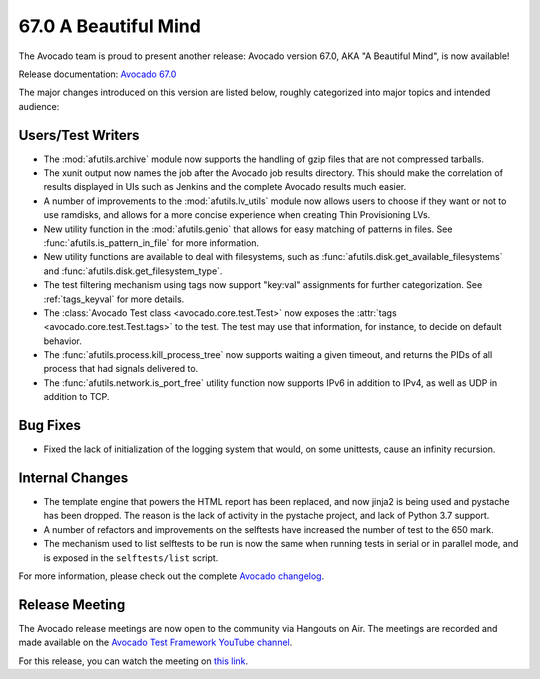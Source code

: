 =====================
67.0 A Beautiful Mind
=====================

The Avocado team is proud to present another release: Avocado version
67.0, AKA "A Beautiful Mind", is now available!

Release documentation: `Avocado 67.0
<http://avocado-framework.readthedocs.io/en/67.0/>`_

The major changes introduced on this version are listed below,
roughly categorized into major topics and intended audience:

Users/Test Writers
==================

* The :mod:`afutils.archive` module now supports the handling
  of gzip files that are not compressed tarballs.

* The xunit output now names the job after the Avocado job results
  directory.  This should make the correlation of results displayed in
  UIs such as Jenkins and the complete Avocado results much easier.

* A number of improvements to the :mod:`afutils.lv_utils` module
  now allows users to choose if they want or not to use ramdisks, and
  allows for a more concise experience when creating Thin Provisioning
  LVs.

* New utility function in the :mod:`afutils.genio` that
  allows for easy matching of patterns in files.  See
  :func:`afutils.is_pattern_in_file` for more information.

* New utility functions are available to deal with filesystems, such
  as :func:`afutils.disk.get_available_filesystems` and
  :func:`afutils.disk.get_filesystem_type`.

* The test filtering mechanism using tags now support "key:val"
  assignments for further categorization.  See :ref:`tags_keyval` for
  more details.

* The :class:`Avocado Test class <avocado.core.test.Test>` now exposes
  the :attr:`tags <avocado.core.test.Test.tags>` to the test.  The
  test may use that information, for instance, to decide on default
  behavior.

* The :func:`afutils.process.kill_process_tree` now supports
  waiting a given timeout, and returns the PIDs of all process that
  had signals delivered to.

* The :func:`afutils.network.is_port_free` utility function now
  supports IPv6 in addition to IPv4, as well as UDP in addition to TCP.

Bug Fixes
=========

* Fixed the lack of initialization of the logging system that would,
  on some unittests, cause an infinity recursion.

Internal Changes
================

* The template engine that powers the HTML report has been replaced,
  and now jinja2 is being used and pystache has been dropped.  The
  reason is the lack of activity in the pystache project, and lack of
  Python 3.7 support.

* A number of refactors and improvements on the selftests have
  increased the number of test to the 650 mark.

* The mechanism used to list selftests to be run is now the same
  when running tests in serial or in parallel mode, and is exposed
  in the ``selftests/list`` script.

For more information, please check out the complete
`Avocado changelog
<https://github.com/avocado-framework/avocado/compare/66.0...67.0>`_.

Release Meeting
===============

The Avocado release meetings are now open to the community via
Hangouts on Air.  The meetings are recorded and made available on the
`Avocado Test Framework YouTube channel
<https://www.youtube.com/channel/UC-RVZ_HFTbEztDM7wNY4NfA>`_.

For this release, you can watch the meeting on `this link
<https://www.youtube.com/watch?v=5ayCKc79U_g>`_.
